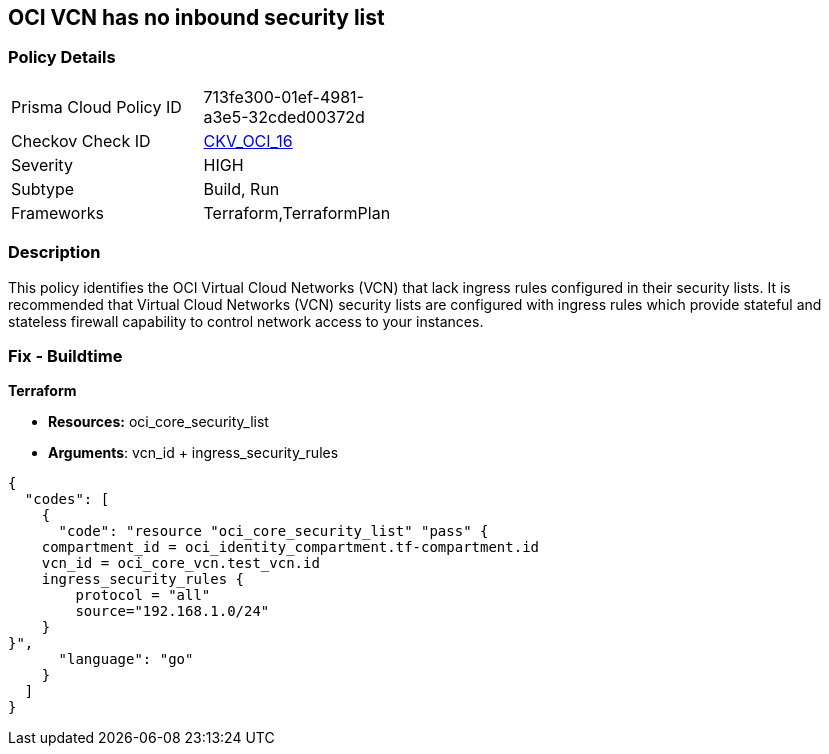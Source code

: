 == OCI VCN has no inbound security list


=== Policy Details 

[width=45%]
[cols="1,1"]
|=== 
|Prisma Cloud Policy ID 
| 713fe300-01ef-4981-a3e5-32cded00372d

|Checkov Check ID 
| https://github.com/bridgecrewio/checkov/tree/master/checkov/terraform/checks/resource/oci/SecurityListIngress.py[CKV_OCI_16]

|Severity
|HIGH

|Subtype
|Build, Run

|Frameworks
|Terraform,TerraformPlan

|=== 



=== Description 


This policy identifies the OCI Virtual Cloud Networks (VCN) that lack ingress rules configured in their security lists.
It is recommended that Virtual Cloud Networks (VCN) security lists are configured with ingress rules which provide stateful and stateless firewall capability to control network access to your instances.

////
=== Fix - Runtime


* OCI Console* 



. Login to the OCI Console

. Type the resource reported in the alert into the Search box at the top of the Console.

. Click the resource reported in the alert from the Resources submenu

. Click on Ingress rules

. Click on Add Ingress Rules (To add ingress rules appropriately in the pop up)

. Click on Add Ingress Rules
////

=== Fix - Buildtime


*Terraform* 


* *Resources:* oci_core_security_list
* *Arguments*: vcn_id + ingress_security_rules


[source,go]
----
{
  "codes": [
    {
      "code": "resource "oci_core_security_list" "pass" {
    compartment_id = oci_identity_compartment.tf-compartment.id
    vcn_id = oci_core_vcn.test_vcn.id
    ingress_security_rules {
        protocol = "all"
        source="192.168.1.0/24"
    }
}",
      "language": "go"
    }
  ]
}
----
